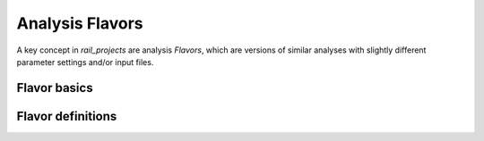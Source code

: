 ****************
Analysis Flavors
****************

A key concept in `rail_projects` are analysis `Flavors`, which are versions of
similar analyses with slightly different parameter settings and/or
input files.

=============
Flavor basics
=============


==================
Flavor definitions
==================

